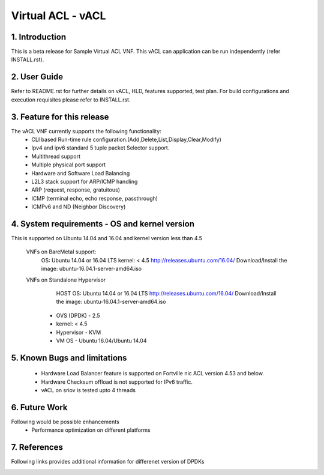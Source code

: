 .. This work is licensed under a Creative Commons Attribution 4.0 International
.. License.
.. http://creativecommons.org/licenses/by/4.0
.. (c) OPNFV, National Center of Scientific Research "Demokritos" and others.

=========================================================
Virtual ACL - vACL
=========================================================

1.	Introduction
================

This is a beta release for Sample Virtual ACL VNF.
This vACL can application can be run independently (refer INSTALL.rst).

2.	User Guide
===============
Refer to README.rst for further details on vACL, HLD, features supported, test
plan. For build configurations and execution requisites please refer to
INSTALL.rst.

3. Feature for this release
===========================
The vACL VNF currently supports the following functionality:
  • CLI based Run-time rule configuration.(Add,Delete,List,Display,Clear,Modify)
  • Ipv4 and ipv6 standard 5 tuple packet Selector support.
  • Multithread support
  • Multiple physical port support
  • Hardware and Software Load Balancing
  • L2L3 stack support for ARP/ICMP handling
  • ARP (request, response, gratuitous)
  • ICMP (terminal echo, echo response, passthrough)
  • ICMPv6 and ND (Neighbor Discovery)

4. System requirements - OS and kernel version
==============================================
This is supported on Ubuntu 14.04 and 16.04 and kernel version less than 4.5

   VNFs on BareMetal support:
                OS: Ubuntu 14.04 or 16.04 LTS
                kernel: < 4.5
                http://releases.ubuntu.com/16.04/
                Download/Install the image: ubuntu-16.04.1-server-amd64.iso

   VNFs on Standalone Hypervisor
                HOST OS: Ubuntu 14.04 or 16.04 LTS
                http://releases.ubuntu.com/16.04/
                Download/Install the image: ubuntu-16.04.1-server-amd64.iso
             -   OVS (DPDK) - 2.5
             -   kernel: < 4.5
             -   Hypervisor - KVM
             -   VM OS - Ubuntu 16.04/Ubuntu 14.04

5. Known Bugs and limitations
=============================
 - Hardware Load Balancer feature is supported on Fortville nic ACL
   version 4.53 and below.
 - Hardware Checksum offload is not supported for IPv6 traffic.
 - vACL on sriov is tested upto 4 threads

6. Future Work
==============
Following would be possible enhancements
 - Performance optimization on different platforms

7. References
=============
Following links provides additional information for differenet version of DPDKs
        .. _QUICKSTART:
                        http://dpdk.org/doc/guides-16.04/linux_gsg/quick_start.html
                        http://dpdk.org/doc/guides-16.11/linux_gsg/quick_start.html
                        http://dpdk.org/doc/guides-17.02/linux_gsg/quick_start.html
                        http://dpdk.org/doc/guides-17.05/linux_gsg/quick_start.html

        .. _DPDKGUIDE:
                        http://dpdk.org/doc/guides-16.04/prog_guide/index.html
                        http://dpdk.org/doc/guides-16.11/prog_guide/index.html
                        http://dpdk.org/doc/guides-17.02/prog_guide/index.html
                        http://dpdk.org/doc/guides-17.05/prog_guide/index.html
